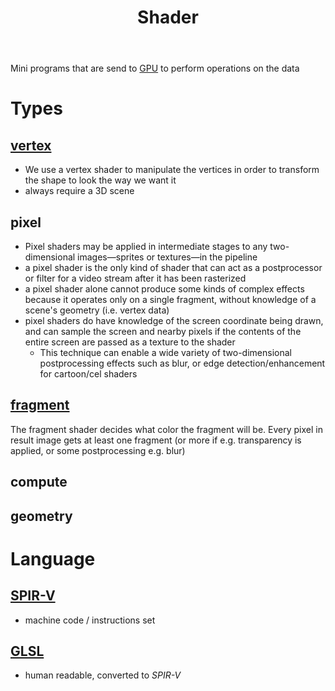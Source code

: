 :PROPERTIES:
:ID:       196124fa-181d-4750-870b-2135f03dc279
:ROAM_REFS: https://en.wikipedia.org/wiki/Shader
:END:
#+title: Shader


Mini programs that are send to [[id:c6e25d65-4a0e-425e-9000-6fc10aab58ea][GPU]] to perform operations on the data
* Types
** [[id:4963bcfc-3ac6-4c40-8a2a-e48293e84d9f][vertex]]
- We use a vertex shader to manipulate the vertices in order to transform the shape to look the way we want it
- always require a 3D scene
** pixel
- Pixel shaders may be applied in intermediate stages to any two-dimensional images—sprites or textures—in the pipeline
- a pixel shader is the only kind of shader that can act as a postprocessor or filter for a video stream after it has been rasterized
- a pixel shader alone cannot produce some kinds of complex effects because it operates only on a single fragment, without knowledge of a scene's geometry (i.e. vertex data)
- pixel shaders do have knowledge of the screen coordinate being drawn, and can sample the screen and nearby pixels if the contents of the entire screen are passed as a texture to the shader
  - This technique can enable a wide variety of two-dimensional postprocessing effects such as blur, or edge detection/enhancement for cartoon/cel shaders
** [[id:8fe02e40-dbbb-4820-8486-1b9936954433][fragment]]
The fragment shader decides what color the fragment will be.
Every pixel in result image gets at least one fragment (or more if e.g. transparency is applied, or some postprocessing e.g. blur)
** compute
** geometry

* Language
** [[https://www.khronos.org/registry/spir-v/][SPIR-V]]
- machine code / instructions set
** [[https://github.com/KhronosGroup/GLSL/blob/master/extensions/khr/GL_KHR_vulkan_glsl.txt][GLSL]]
- human readable, converted to [[SPIR-V]]
